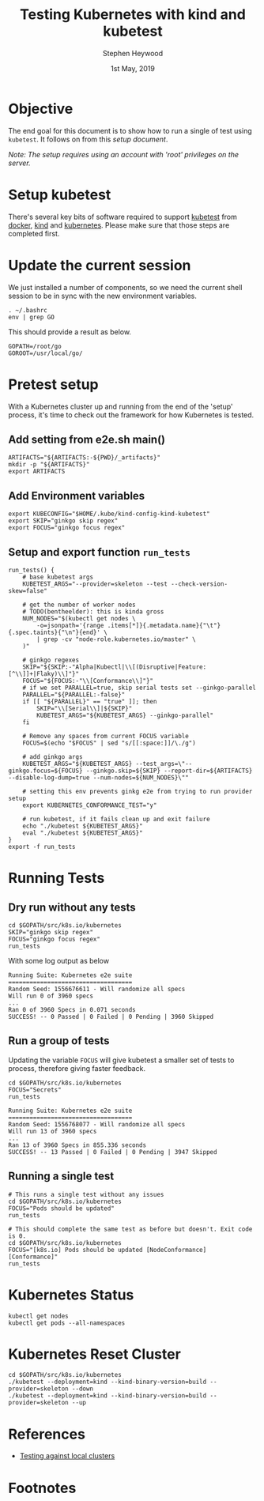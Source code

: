 #+TITLE: Testing Kubernetes with kind and kubetest
#+AUTHOR: Stephen Heywood
#+EMAIL: stephen@ii.coop
#+CREATOR: ii.coop
#+DATE:  1st May, 2019
#+STARTUP: showeverything

* Objective

The end goal for this document is to show how to run a single of test using ~kubetest~. It follows on from this [[setup-kubetest-kind-on-packet.org][setup document]].

/Note: The setup requires using an account with 'root' privileges on the server./


* Setup kubetest

There's several key bits of software required to support [[https://github.com/kubernetes/test-infra/tree/master/kubetest][kubetest]] from [[https://www.docker.com/][docker]], [[https://kind.sigs.k8s.io/][kind]] and [[https://kubernetes.io/][kubernetes]]. Please make sure that those steps are completed first.


* Update the current session

We just installed a number of components, so we need the current shell session to be in sync with the new environment variables.

#+BEGIN_SRC tmate
. ~/.bashrc
env | grep GO
#+END_SRC

This should provide a result as below.

#+BEGIN_EXAMPLE
GOPATH=/root/go
GOROOT=/usr/local/go/
#+END_EXAMPLE


* Pretest setup

With a Kubernetes cluster up and running from the end of the 'setup' process, it's time to check out the framework for how Kubernetes is tested.

** Add setting from e2e.sh main()

#+BEGIN_SRC tmate
ARTIFACTS="${ARTIFACTS:-${PWD}/_artifacts}"
mkdir -p "${ARTIFACTS}"
export ARTIFACTS
#+END_SRC

** Add Environment variables

#+BEGIN_SRC tmate
export KUBECONFIG="$HOME/.kube/kind-config-kind-kubetest"
export SKIP="ginkgo skip regex"
export FOCUS="ginkgo focus regex"
#+END_SRC

** Setup and export function ~run_tests~

#+BEGIN_SRC tmate
run_tests() {
    # base kubetest args
    KUBETEST_ARGS="--provider=skeleton --test --check-version-skew=false"

    # get the number of worker nodes
    # TODO(bentheelder): this is kinda gross
    NUM_NODES="$(kubectl get nodes \
        -o=jsonpath='{range .items[*]}{.metadata.name}{"\t"}{.spec.taints}{"\n"}{end}' \
        | grep -cv "node-role.kubernetes.io/master" \
    )"

    # ginkgo regexes
    SKIP="${SKIP:-"Alpha|Kubectl|\\[(Disruptive|Feature:[^\\]]+|Flaky)\\]"}"
    FOCUS="${FOCUS:-"\\[Conformance\\]"}"
    # if we set PARALLEL=true, skip serial tests set --ginkgo-parallel
    PARALLEL="${PARALLEL:-false}"
    if [[ "${PARALLEL}" == "true" ]]; then
        SKIP="\\[Serial\\]|${SKIP}"
        KUBETEST_ARGS="${KUBETEST_ARGS} --ginkgo-parallel"
    fi

    # Remove any spaces from current FOCUS variable
    FOCUS=$(echo "$FOCUS" | sed "s/[[:space:]]/\./g")

    # add ginkgo args
    KUBETEST_ARGS="${KUBETEST_ARGS} --test_args=\"--ginkgo.focus=${FOCUS} --ginkgo.skip=${SKIP} --report-dir=${ARTIFACTS} --disable-log-dump=true --num-nodes=${NUM_NODES}\""

    # setting this env prevents ginkg e2e from trying to run provider setup
    export KUBERNETES_CONFORMANCE_TEST="y"

    # run kubetest, if it fails clean up and exit failure
    echo "./kubetest ${KUBETEST_ARGS}"
    eval "./kubetest ${KUBETEST_ARGS}"
}
export -f run_tests
#+END_SRC


* Running Tests

** Dry run without any tests

#+BEGIN_SRC tmate
cd $GOPATH/src/k8s.io/kubernetes
SKIP="ginkgo skip regex"
FOCUS="ginkgo focus regex"
run_tests
#+END_SRC

With some log output as below

#+BEGIN_EXAMPLE
Running Suite: Kubernetes e2e suite
===================================
Random Seed: 1556676611 - Will randomize all specs
Will run 0 of 3960 specs
...
Ran 0 of 3960 Specs in 0.071 seconds
SUCCESS! -- 0 Passed | 0 Failed | 0 Pending | 3960 Skipped
#+END_EXAMPLE

** Run a group of tests

Updating the variable ~FOCUS~ will give kubetest a smaller set of tests to process, therefore giving faster feedback.

#+BEGIN_SRC tmate
cd $GOPATH/src/k8s.io/kubernetes
FOCUS="Secrets"
run_tests
#+END_SRC

#+BEGIN_EXAMPLE
Running Suite: Kubernetes e2e suite
===================================
Random Seed: 1556768077 - Will randomize all specs
Will run 13 of 3960 specs
...
Ran 13 of 3960 Specs in 855.336 seconds
SUCCESS! -- 13 Passed | 0 Failed | 0 Pending | 3947 Skipped
#+END_EXAMPLE

** Running a single test

#+BEGIN_SRC tmate
# This runs a single test without any issues
cd $GOPATH/src/k8s.io/kubernetes
FOCUS="Pods should be updated"
run_tests
#+END_SRC

#+BEGIN_SRC tmate
# This should complete the same test as before but doesn't. Exit code is 0.
cd $GOPATH/src/k8s.io/kubernetes
FOCUS="[k8s.io] Pods should be updated [NodeConformance] [Conformance]"
run_tests
#+END_SRC


* Kubernetes Status

#+BEGIN_SRC tmate
kubectl get nodes
kubectl get pods --all-namespaces
#+END_SRC



* Kubernetes Reset Cluster

#+BEGIN_SRC tmate
cd $GOPATH/src/k8s.io/kubernetes
./kubetest --deployment=kind --kind-binary-version=build --provider=skeleton --down
./kubetest --deployment=kind --kind-binary-version=build --provider=skeleton --up
#+END_SRC


* References

- [[https://github.com/kubernetes/community/blob/master/contributors/devel/sig-testing/e2e-tests.md#testing-against-local-clusters][Testing against local clusters]]


* Footnotes

#+PROPERTY: header-args:bash  :tangle ./config-kubetest.sh
#+PROPERTY: header-args:bash+ :noweb yes
#+PROPERTY: header-args:bash+ :noeval
#+PROPERTY: header-args:bash+ :comments org
#+PROPERTY: header-args:bash+ :noweb-ref (nth 4 (org-heading-components))
#+PROPERTY: header-args:shell :results output code verbatim replace
#+PROPERTY: header-args:shell+ :exports both
#+PROPERTY: header-args:shell+ :wrap "EXAMPLE :noeval t"
#+PROPERTY: header-args:shell+ :eval no-export
#+PROPERTY: header-args:shell+ :noweb-ref (nth 4 (org-heading-components))
#+PROPERTY: header-args:tmate  :socket (symbol-value 'socket)
#+NOPROPERTY: header-args:tmate+ :session (concat (user-login-name) ":" (nth 4 (org-heading-components)))
#+PROPERTY: header-args:tmate+ :session (concat (user-login-name) ":main")
#+PROPERTY: header-args:tmate+ :noweb yes
#+PROPERTY: header-args:tmate+ :noweb-ref (nth 4 (org-heading-components))
#+PROPERTY: header-args:json  :noweb yes
#+PROPERTY: header-args:json+ :noweb-ref (nth 4 (org-heading-components))
#+PROPERTY: header-args:yaml  :noweb yes
#+PROPERTY: header-args:yaml+ :nocomments org
#+PROPERTY: header-args:yaml+ :noweb-ref (nth 4 (org-heading-components))
#+REVEAL_ROOT: http://cdn.jsdelivr.net/reveal.js/3.0.0/
#+STARTUP: content
# Local Variables:
# eval: (set (make-local-variable 'org-file-dir) (file-name-directory buffer-file-name))
# eval: (set (make-local-variable 'user-buffer) (concat user-login-name "." (file-name-base buffer-file-name)))
# eval: (set (make-local-variable 'tmpdir) (make-temp-file (concat "/dev/shm/" user-buffer "-") t))
# eval: (set (make-local-variable 'socket) (concat "/tmp/" user-buffer ".iisocket"))
# eval: (set (make-local-variable 'select-enable-clipboard) t)
# eval: (set (make-local-variable 'select-enable-primary) t)
# eval: (set (make-local-variable 'start-tmate-command) (concat "tmate -S " socket " new-session -A -s " user-login-name " -n main \"tmate wait tmate-ready && tmate display -p '#{tmate_ssh}' | xclip -i -sel p -f | xclip -i -sel c; bash --login\""))
# eval: (xclip-mode 1)
# eval: (gui-select-text start-tmate-command)
# eval: (xclip-mode 1)
# org-babel-tmate-session-prefix: ""
# org-babel-tmate-default-window-name: "main"
# org-confirm-babel-evaluate: nil
# org-use-property-inheritance: t
# org-src-preserve-indentation: t
# End:
